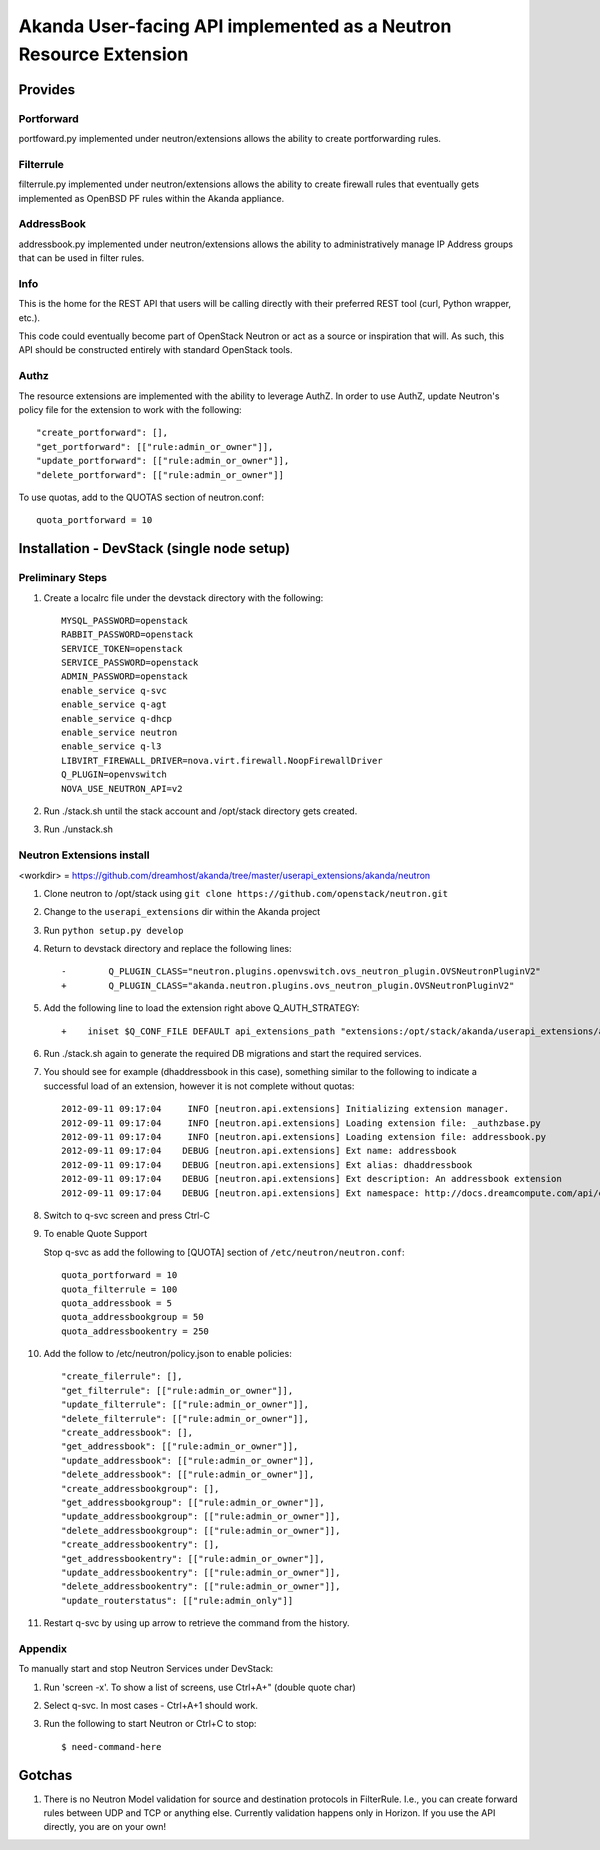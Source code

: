 ====================================================================
 Akanda User-facing API implemented as a Neutron Resource Extension
====================================================================

Provides
========

Portforward
-----------

portfoward.py implemented under neutron/extensions allows the ability
to create portforwarding rules.

Filterrule
----------

filterrule.py implemented under neutron/extensions allows the ability
to create firewall rules that eventually gets implemented as OpenBSD
PF rules within the Akanda appliance.

AddressBook
-----------

addressbook.py implemented under neutron/extensions allows the ability
to administratively manage IP Address groups that can be used in filter
rules.

Info
----

This is the home for the REST API that users will be calling directly with
their preferred REST tool (curl, Python wrapper, etc.).

This code could eventually become part of OpenStack Neutron or act as a source
or inspiration that will. As such, this API should be constructed entirely with
standard OpenStack tools.


Authz
-----

The resource extensions are implemented with the ability to leverage AuthZ.
In order to use AuthZ, update Neutron's policy file for the extension to work
with the following::

    "create_portforward": [],
    "get_portforward": [["rule:admin_or_owner"]],
    "update_portforward": [["rule:admin_or_owner"]],
    "delete_portforward": [["rule:admin_or_owner"]]


To use quotas, add to the QUOTAS section of neutron.conf::

    quota_portforward = 10


Installation - DevStack (single node setup)
===========================================

Preliminary Steps
-----------------

1. Create a localrc file under the devstack directory with the following::

    MYSQL_PASSWORD=openstack
    RABBIT_PASSWORD=openstack
    SERVICE_TOKEN=openstack
    SERVICE_PASSWORD=openstack
    ADMIN_PASSWORD=openstack
    enable_service q-svc
    enable_service q-agt
    enable_service q-dhcp
    enable_service neutron
    enable_service q-l3
    LIBVIRT_FIREWALL_DRIVER=nova.virt.firewall.NoopFirewallDriver
    Q_PLUGIN=openvswitch
    NOVA_USE_NEUTRON_API=v2

2. Run ./stack.sh until the stack account and /opt/stack directory gets created.
3. Run ./unstack.sh

Neutron Extensions install
--------------------------

<workdir> = https://github.com/dreamhost/akanda/tree/master/userapi_extensions/akanda/neutron

1. Clone neutron to /opt/stack using ``git clone https://github.com/openstack/neutron.git``
2. Change to the ``userapi_extensions`` dir within the Akanda project
3. Run ``python setup.py develop``
4. Return to devstack directory and replace the following lines::

    -        Q_PLUGIN_CLASS="neutron.plugins.openvswitch.ovs_neutron_plugin.OVSNeutronPluginV2"
    +        Q_PLUGIN_CLASS="akanda.neutron.plugins.ovs_neutron_plugin.OVSNeutronPluginV2"

5. Add the following line to load the extension right above Q_AUTH_STRATEGY::

    +    iniset $Q_CONF_FILE DEFAULT api_extensions_path "extensions:/opt/stack/akanda/userapi_extensions/akanda/neutron/extensions"

6. Run ./stack.sh again to generate the required DB migrations and start the required services.

7. You should see for example (dhaddressbook in this case), something
   similar to the following to indicate a successful load of an
   extension, however it is not complete without quotas::

    2012-09-11 09:17:04     INFO [neutron.api.extensions] Initializing extension manager.
    2012-09-11 09:17:04     INFO [neutron.api.extensions] Loading extension file: _authzbase.py
    2012-09-11 09:17:04     INFO [neutron.api.extensions] Loading extension file: addressbook.py
    2012-09-11 09:17:04    DEBUG [neutron.api.extensions] Ext name: addressbook
    2012-09-11 09:17:04    DEBUG [neutron.api.extensions] Ext alias: dhaddressbook
    2012-09-11 09:17:04    DEBUG [neutron.api.extensions] Ext description: An addressbook extension
    2012-09-11 09:17:04    DEBUG [neutron.api.extensions] Ext namespace: http://docs.dreamcompute.com/api/ext/v1.0

8. Switch to q-svc screen and press Ctrl-C

9. To enable Quote Support

   Stop q-svc as add the following to [QUOTA] section of
   ``/etc/neutron/neutron.conf``::

       quota_portforward = 10
       quota_filterrule = 100
       quota_addressbook = 5
       quota_addressbookgroup = 50
       quota_addressbookentry = 250

10. Add the follow to /etc/neutron/policy.json to enable policies::

    "create_filerrule": [],
    "get_filterrule": [["rule:admin_or_owner"]],
    "update_filterrule": [["rule:admin_or_owner"]],
    "delete_filterrule": [["rule:admin_or_owner"]],
    "create_addressbook": [],
    "get_addressbook": [["rule:admin_or_owner"]],
    "update_addressbook": [["rule:admin_or_owner"]],
    "delete_addressbook": [["rule:admin_or_owner"]],
    "create_addressbookgroup": [],
    "get_addressbookgroup": [["rule:admin_or_owner"]],
    "update_addressbookgroup": [["rule:admin_or_owner"]],
    "delete_addressbookgroup": [["rule:admin_or_owner"]],
    "create_addressbookentry": [],
    "get_addressbookentry": [["rule:admin_or_owner"]],
    "update_addressbookentry": [["rule:admin_or_owner"]],
    "delete_addressbookentry": [["rule:admin_or_owner"]],
    "update_routerstatus": [["rule:admin_only"]]

11. Restart q-svc by using up arrow to retrieve the command from the history.


Appendix
--------

To manually start and stop Neutron Services under DevStack:

1. Run 'screen -x'. To show a list of screens, use Ctrl+A+" (double quote char)
2. Select q-svc. In most cases - Ctrl+A+1 should work.
3. Run the following to start Neutron or Ctrl+C to stop::

    $ need-command-here


Gotchas
=======

1. There is no Neutron Model validation for source and destination
   protocols in FilterRule. I.e., you can create forward rules between
   UDP and TCP or anything else. Currently validation happens only in
   Horizon. If you use the API directly, you are on your own!
